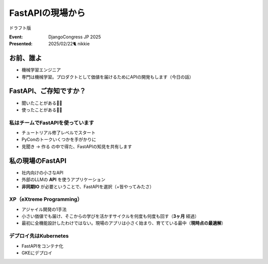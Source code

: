 ======================================================================
FastAPIの現場から
======================================================================

ドラフト版

:Event: DjangoCongress JP 2025
:Presented: 2025/02/22🐈 nikkie

お前、誰よ
======================================================================

* 機械学習エンジニア
* 専門は機械学習。プロダクトとして価値を届けるためにAPIの開発もします（今日の話）

.. image:: ../_static/uzabase-white-logo.png

.. privateの自己紹介？

FastAPI、ご存知ですか？
======================================================================

* 聞いたことがある🙋‍♂️
* 使ったことがある🙋‍♀️

私はチームでFastAPIを使っています
--------------------------------------------------

* チュートリアル修了レベルでスタート
* PyConのトークいくつかを手がかりに
* 見聞き -> 作る の中で得た、FastAPIの知見を共有します

.. TODO 手がかり（先人の足跡）

私の現場のFastAPI
======================================================================

.. 技術や組織の前提を最初に紹介しておく

* 社内向けの小さなAPI
* 外部のLLMの **API** を使うアプリケーション
* **非同期IO** が必要ということで、FastAPIを選択（+皆やってみたさ）

XP（eXtreme Programming）
--------------------------------------------------

* アジャイル開発の1手法
* 小さい価値でも届け、そこからの学びを活かすサイクルを何度も何度も回す（**3ヶ月** 経過）
* 最初に全機能設計したわけではない。現場のアプリは小さく始まり、育てている最中（**現時点の最適解**）

デプロイ先はKubernetes
--------------------------------------------------

* FastAPIをコンテナ化
* GKEにデプロイ
